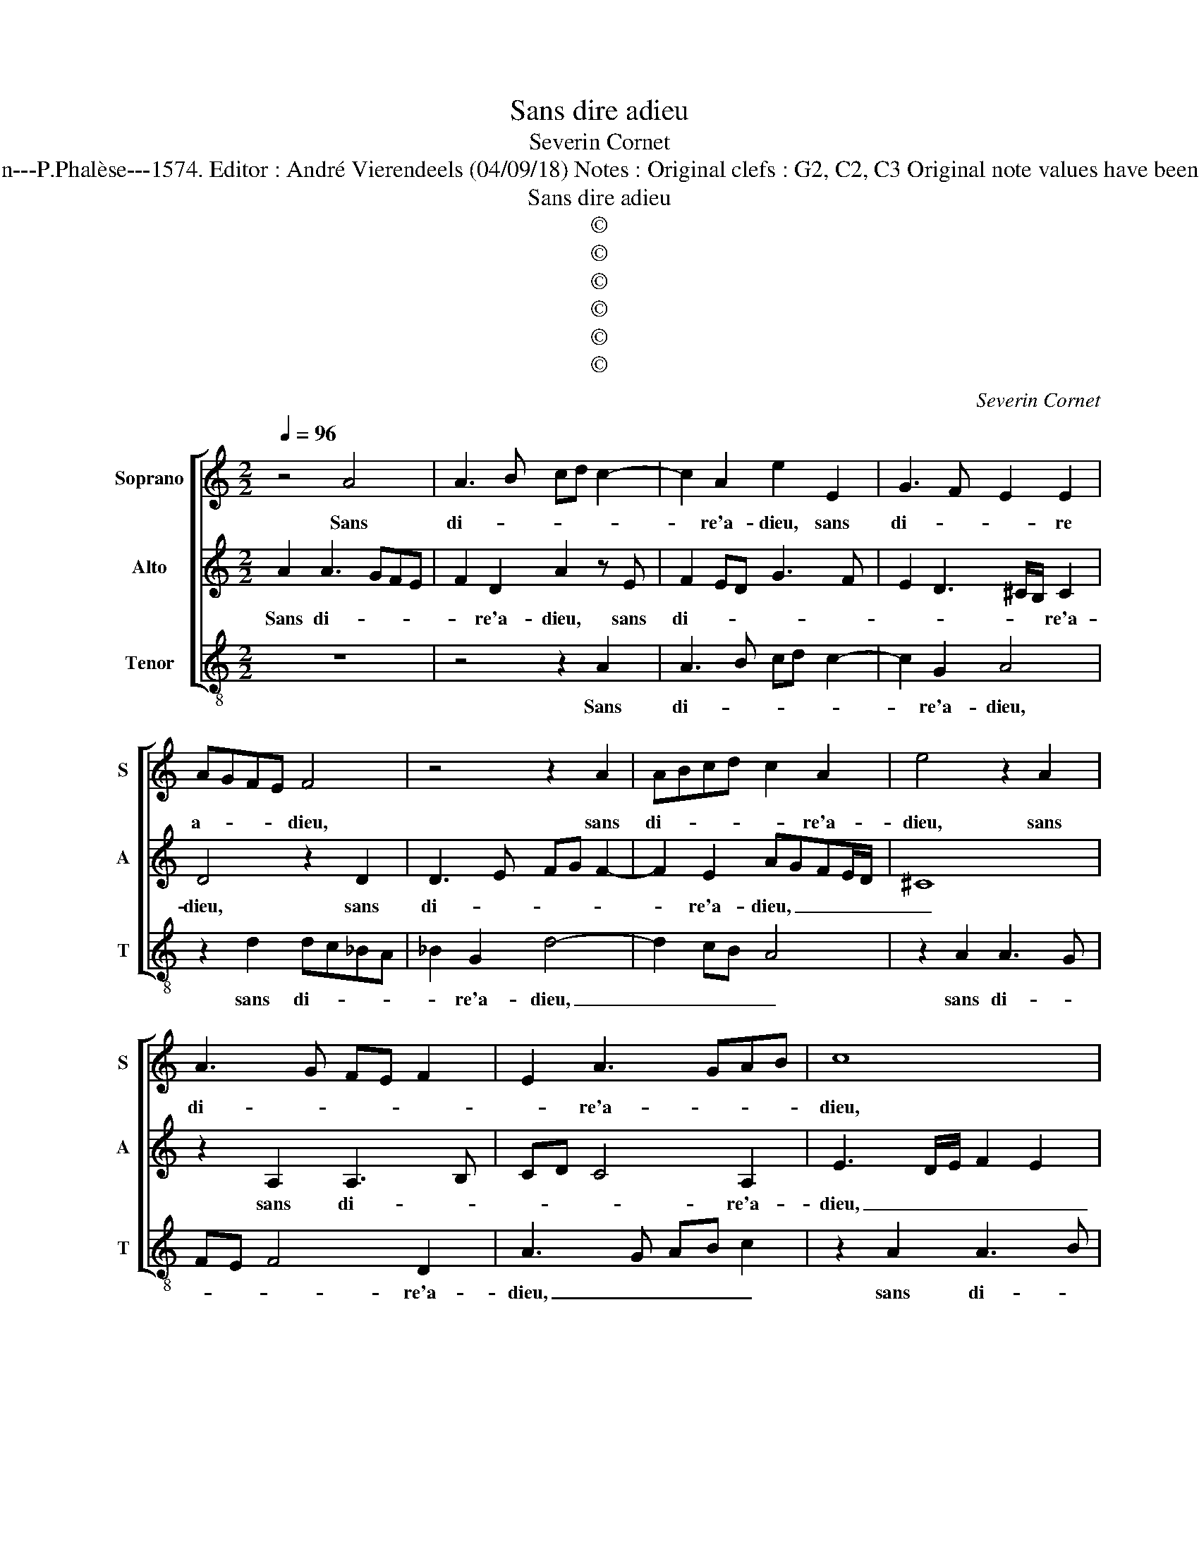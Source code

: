 X:1
T:Sans dire adieu
T:Severin Cornet
T:Source : La fleur des chansons à 3---Louvain---P.Phalèse---1574. Editor : André Vierendeels (04/09/18) Notes : Original clefs : G2, C2, C3 Original note values have been halved Editorial accidentals above the staff 
T:Sans dire adieu
T:©
T:©
T:©
T:©
T:©
T:©
C:Severin Cornet
Z:©
%%score [ 1 2 3 ]
L:1/8
Q:1/4=96
M:2/2
K:C
V:1 treble nm="Soprano" snm="S"
V:2 treble nm="Alto" snm="A"
V:3 treble-8 nm="Tenor" snm="T"
V:1
 z4 A4 | A3 B cd c2- | c2 A2 e2 E2 | G3 F E2 E2 | AGFE F4 | z4 z2 A2 | ABcd c2 A2 | e4 z2 A2 | %8
w: Sans|di- * * * *|* re'a- dieu, sans|di- * * re|a- * * * dieu,|sans|di- * * * * re'a-|dieu, sans|
 A3 G FE F2 | E2 A3 GAB | c8 | z4 A4 | A3 B cA d2- | d2 ^c2 d3 c/B/ | A4 z2 d2- | d2 c2 B2 e2- | %16
w: di- * * * *|* re'a- * * *|dieu,|sans|di- * * * *|* re'a- dieu, _ _|_ O,|_ a- my qui|
 e2 c2 f4 | e2 e2 ^c2 A2 | A2 A2 ^c3 B/A/ | B4 A4- | A4 z2 A2 | d2 c2 f2 c2 | ABcA d2 d2 | %23
w: _ sans ces-|se, O, a- my|qui sans ces- * *|* se,|_ iours,|heu- res, nuitz mon-|stré _ _ _ _ m'a-|
 f2 e2 ^c3 d | e4 A4 | z2 A2 d2 c2 | f2 c2 ABcA | d2 d2 f2 e2- | e2 d3 ^c/B/ c2 | d4 z2 A2 | %30
w: vez a- dres- *|* se,|iours, heu- res,|nuitz mon- stré _ _ _|_ m'a- vez a-|* dres- * * *|se, rai-|
 B2 B2 cA d2- | d2 c4 B2- | BA A4 G2 | A4 z4 | z2 A2 B2 B2 | c2 d2 cBAG | F2 D2 _B2 B2 | A4 z2 A2 | %38
w: son me meut vous don-|* ner mes|_ _ _ es-|cris,|rai- son me|meut vous don- * * *|* ner mes es-|cris, au|
 G2 F2 E2 A2 | c2 A2 A2 d2- | dd G2 c4- | c2 B2 e2 e2- | ee c4 B2 | A4 B4 | z cAA BBcA | %45
w: de- par- tir, au|de- par- tir, par-|* don- nez à|_ mes cris, par|_ don- nez à|mes cris,|puis qu'il con vient que pour un|
 dd d2 ^c2 z c | d2 B2 cB A2- | A^G/^F/ G2 A4 | z2 A2 A3 G | FE F2 E2 A2- | AGAB c4- | c4 z4 | %52
w: temps vous lais- se, que|pour un temps vous lais-|* * * * se,|sans di- *|* * * re'a- dieu|_ _ _ _ _||
 A4 A3 B | cA d4 ^c2 | d8 |] %55
w: sans di- *|* * * re'a-|dieu.|
V:2
 A2 A3 GFE | F2 D2 A2 z E | F2 ED G3 F | E2 D3 ^C/B,/ C2 | D4 z2 D2 | D3 E FG F2- | F2 E2 AGFE/D/ | %7
w: Sans di- * * *|* re'a- dieu, sans|di- * * * *|* * * * re'a-|dieu, sans|di- * * * *|* re'a- dieu, _ _ _ _|
 ^C8 | z2 A,2 A,3 B, | CD C4 A,2 | E3 D/E/ F2 E2 | EC F2 E4 | D2 D2 EC F2 | E4 D4 | z4 G4 | %15
w: _|sans di- *|* * * re'a-|dieu, _ _ _ _|_ sans di- re'a-|dieu, sans di- * *|re'a- dieu,|O,|
 F2 E2 G3 F | ED E2 A,2 D2- | D^C/B,/CD EC F2 | E2 E2 A,2 A2- | A^G/^F/ G2 A4 | z2 A,2 D2 C2 | %21
w: a- my qui _|_ _ _ sans ces-||se, qui sans ces-|* * * * se,|iours, heu- res,|
 F3 E/D/ C2 E2 | F2 E2 F2 G2 | A3 G/F/ ED E2 | A,4 z2 A,2 | D2 C2 F3 E/D/ | C2 E2 F2 E2 | %27
w: nuitz _ _ _ mon-|stré m'a- vez a-|dres- * * * * *|se, iours,|heu- res, nuitz _ _|_ mon- stré m'a-|
 F2 G2 A3 G | F2 ED E4 | D2 D2 ^F2 F2 | G2 D2 A3 G | F2 E4 D2- | DCCB,/A,/ B,2 B,2 | A,4 z2 D2 | %34
w: vez a- dres- *||se, rai- son me|meut vous don- *|* ner mes|_ _ _ _ _ _ es-|cris, rai-|
 ^F2 F2 G2 D2 | AGFE F2 E2 | D/C/D/E/ F4 E2 | F3 E/D/ C4 | z2 A2 G2 F2 | E2 F4 F2 | D2 E2 A,2 A2- | %41
w: son me meut vous|don- * * * * ner|mes _ _ _ _ es-|cris, _ _ _|au de- par-|tir, par- don-|nez à mes cris,|
 A2 ^G^F G2 z A- | AA G2 ^F2 G2- | G2 ^F2 G2 z G | EE F2 D2 E^F | G^F G2 A2 z E | A2 D2 GG, C2- | %47
w: _ _ _ _ par-|* don- ner à mes|_ _ cris, puis|qu'il con- vient que pour un|temps vous lais- se, que|pour un temps vous lais-|
 CB,/A,/ B,2 D3 C/B,/ | A,4 z2 A,2 | A,3 B, CD C2- | C2 A,2 E3 D/E/ | F2 E2 EC F2 | E4 D2 D2 | %53
w: |se, sans|di- * * * *|* a- dieu, _ _|_ _ _ sans di-|re'a- dieu, sans|
 EC F2 E4 | ^F8 |] %55
w: di- * * re'a-|dieu.|
V:3
 z8 | z4 z2 A2 | A3 B cd c2- | c2 G2 A4 | z2 d2 dc_BA | _B2 G2 d4- | d2 cB A4 | z2 A2 A3 G | %8
w: |Sans|di- * * * *|* re'a- dieu,|sans di- * * *|* re'a- dieu,|_ _ _ _|sans di- *|
 FE F4 D2 | A3 G AB c2 | z2 A2 A3 B | cA d4 ^c2 | d2 z D A2 GF | G2 A2 D4 | z2 d2 c2 G2 | %15
w: * * * re'a-|dieu, _ _ _ _|sans di- *|* * * re'a-|dieu, sans di- * *|* re'a- dieu,|O, a- my|
 A2 A2 e4 | A2 z A F2 D2 | A4 A2 d2- | d^c/B/cd ec f2 | e4 z2 A2 | d2 c2 f2 F2 | DEFG A2 A2 | %22
w: qui sans ces-|se, O, a- my|qui sans ces-||se, iours,|heu- res, nuitz mon-|stré _ _ _ _ m'a-|
 d2 c2 _B4 | A8 | z2 A2 d2 c2 | f2 F2 DEFG | A2 A2 d2 c2 | _B4 A4- | A4 z2 A2 |"^#" ^F2 G2 d2 z D | %30
w: vez a- dres-|se,|iours, heu- res,|nuitz mon- stré _ _ _|_ m'a- vez a-|dres- se,|_ rai-|son me meut, rai-|
 G2 G2 F2 D2 | A3 B c2 G2 | A2 F2 E4 | z2 A2 ^F2 G2 | d2 z D G2 G2 | F2 D2 A2 A2 | _B3 A G2 G2 | %37
w: son me meut vous|don- * * ner|mes es- cris,|rai- son me|meut, rai- son me|meut vous don- ner|mes- * * es-|
 F8 | z2 F2 c2 d2 | A4 d3 d | G2 c4 A2 | e2 e3 e A2 | c2 c2 d4 | z2 d2 BB e2 | A2 d2 G2 cd | %45
w: cris,|au de- par-|tir, par- don-|nez à mes|cris, par- don- nez|à mes cris,|puis qu'il con- vient|que pour un temps vous|
 _B4 A2 z A | ^F2 G2 EE F2 | E4 z2 D2 | D3 E FG F2- | F2 D2 A3 G | AB c2 z2 A2 | A3 B cA d2- | %52
w: lais- se, que|pour un temps vous lais-|se, sans|di- * * * *|* re'a- dieu, _|_ _ _ sans|di- * * * *|
 d2 ^c2 d2 z D | A2 GF G2 A2 | d8 |] %55
w: * re'a- dieu, sans|di _ _ _ re'a-|dieu.|

